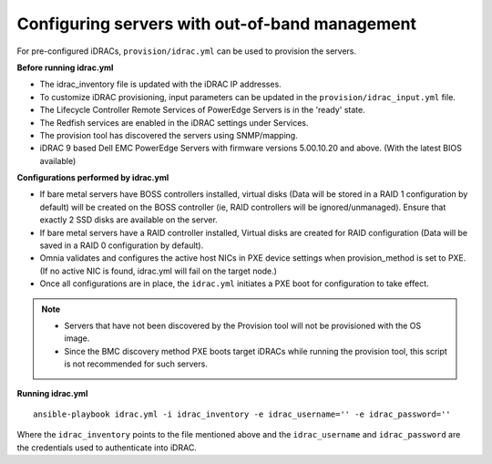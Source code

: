 Configuring servers with out-of-band management
+++++++++++++++++++++++++++++++++++++++++++++++

For pre-configured iDRACs, ``provision/idrac.yml`` can be used to provision the servers.

**Before running idrac.yml**

* The idrac_inventory file is updated with the iDRAC IP addresses.

* To customize iDRAC provisioning, input parameters can be updated in the ``provision/idrac_input.yml`` file.

* The Lifecycle Controller Remote Services of PowerEdge Servers is in the 'ready' state.

* The Redfish services are enabled in the iDRAC settings under Services.

* The provision tool has discovered the servers using SNMP/mapping.

* iDRAC 9 based Dell EMC PowerEdge Servers with firmware versions 5.00.10.20 and above. (With the latest BIOS available)


**Configurations performed by idrac.yml**

* If bare metal servers have BOSS controllers installed, virtual disks (Data will be stored in a RAID 1 configuration by default) will be created on the BOSS controller (ie, RAID controllers will be ignored/unmanaged). Ensure that exactly 2 SSD disks are available on the server.

* If bare metal servers have a RAID controller installed, Virtual disks are created for RAID configuration (Data will be saved in a RAID 0 configuration by default).

* Omnia validates and configures the active host NICs in PXE device settings when provision_method is set to PXE. (If no active NIC is found, idrac.yml will fail on the target node.)

* Once all configurations are in place, the ``idrac.yml`` initiates a PXE boot for configuration to take effect.

.. note::
    * Servers that have not been discovered by the Provision tool will not be provisioned with the OS image.
    * Since the BMC discovery method PXE boots target iDRACs while running the provision tool, this script is not recommended for such servers.


**Running idrac.yml**

::

    ansible-playbook idrac.yml -i idrac_inventory -e idrac_username='' -e idrac_password=''

Where the ``idrac_inventory`` points to the file mentioned above and  the ``idrac_username`` and ``idrac_password`` are the credentials used to authenticate into iDRAC.



